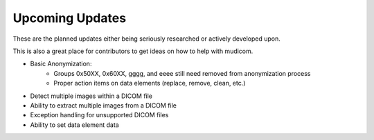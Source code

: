 ================
Upcoming Updates
================

These are the planned updates either being seriously
researched or actively developed upon.

This is also a great place for contributors to get
ideas on how to help with mudicom.

* Basic Anonymization:
    * Groups 0x50XX, 0x60XX, gggg, and eeee still need removed from anonymization process
    * Proper action items on data elements (replace, remove, clean, etc.)
* Detect multiple images within a DICOM file
* Ability to extract multiple images from a DICOM file
* Exception handling for unsupported DICOM files
* Ability to set data element data